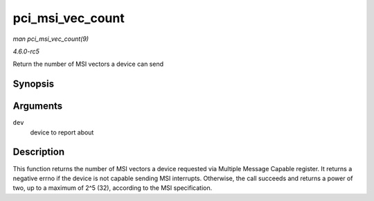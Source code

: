 .. -*- coding: utf-8; mode: rst -*-

.. _API-pci-msi-vec-count:

=================
pci_msi_vec_count
=================

*man pci_msi_vec_count(9)*

*4.6.0-rc5*

Return the number of MSI vectors a device can send


Synopsis
========

.. c:function:: int pci_msi_vec_count( struct pci_dev * dev )

Arguments
=========

``dev``
    device to report about


Description
===========

This function returns the number of MSI vectors a device requested via
Multiple Message Capable register. It returns a negative errno if the
device is not capable sending MSI interrupts. Otherwise, the call
succeeds and returns a power of two, up to a maximum of 2^5 (32),
according to the MSI specification.


.. ------------------------------------------------------------------------------
.. This file was automatically converted from DocBook-XML with the dbxml
.. library (https://github.com/return42/sphkerneldoc). The origin XML comes
.. from the linux kernel, refer to:
..
.. * https://github.com/torvalds/linux/tree/master/Documentation/DocBook
.. ------------------------------------------------------------------------------
